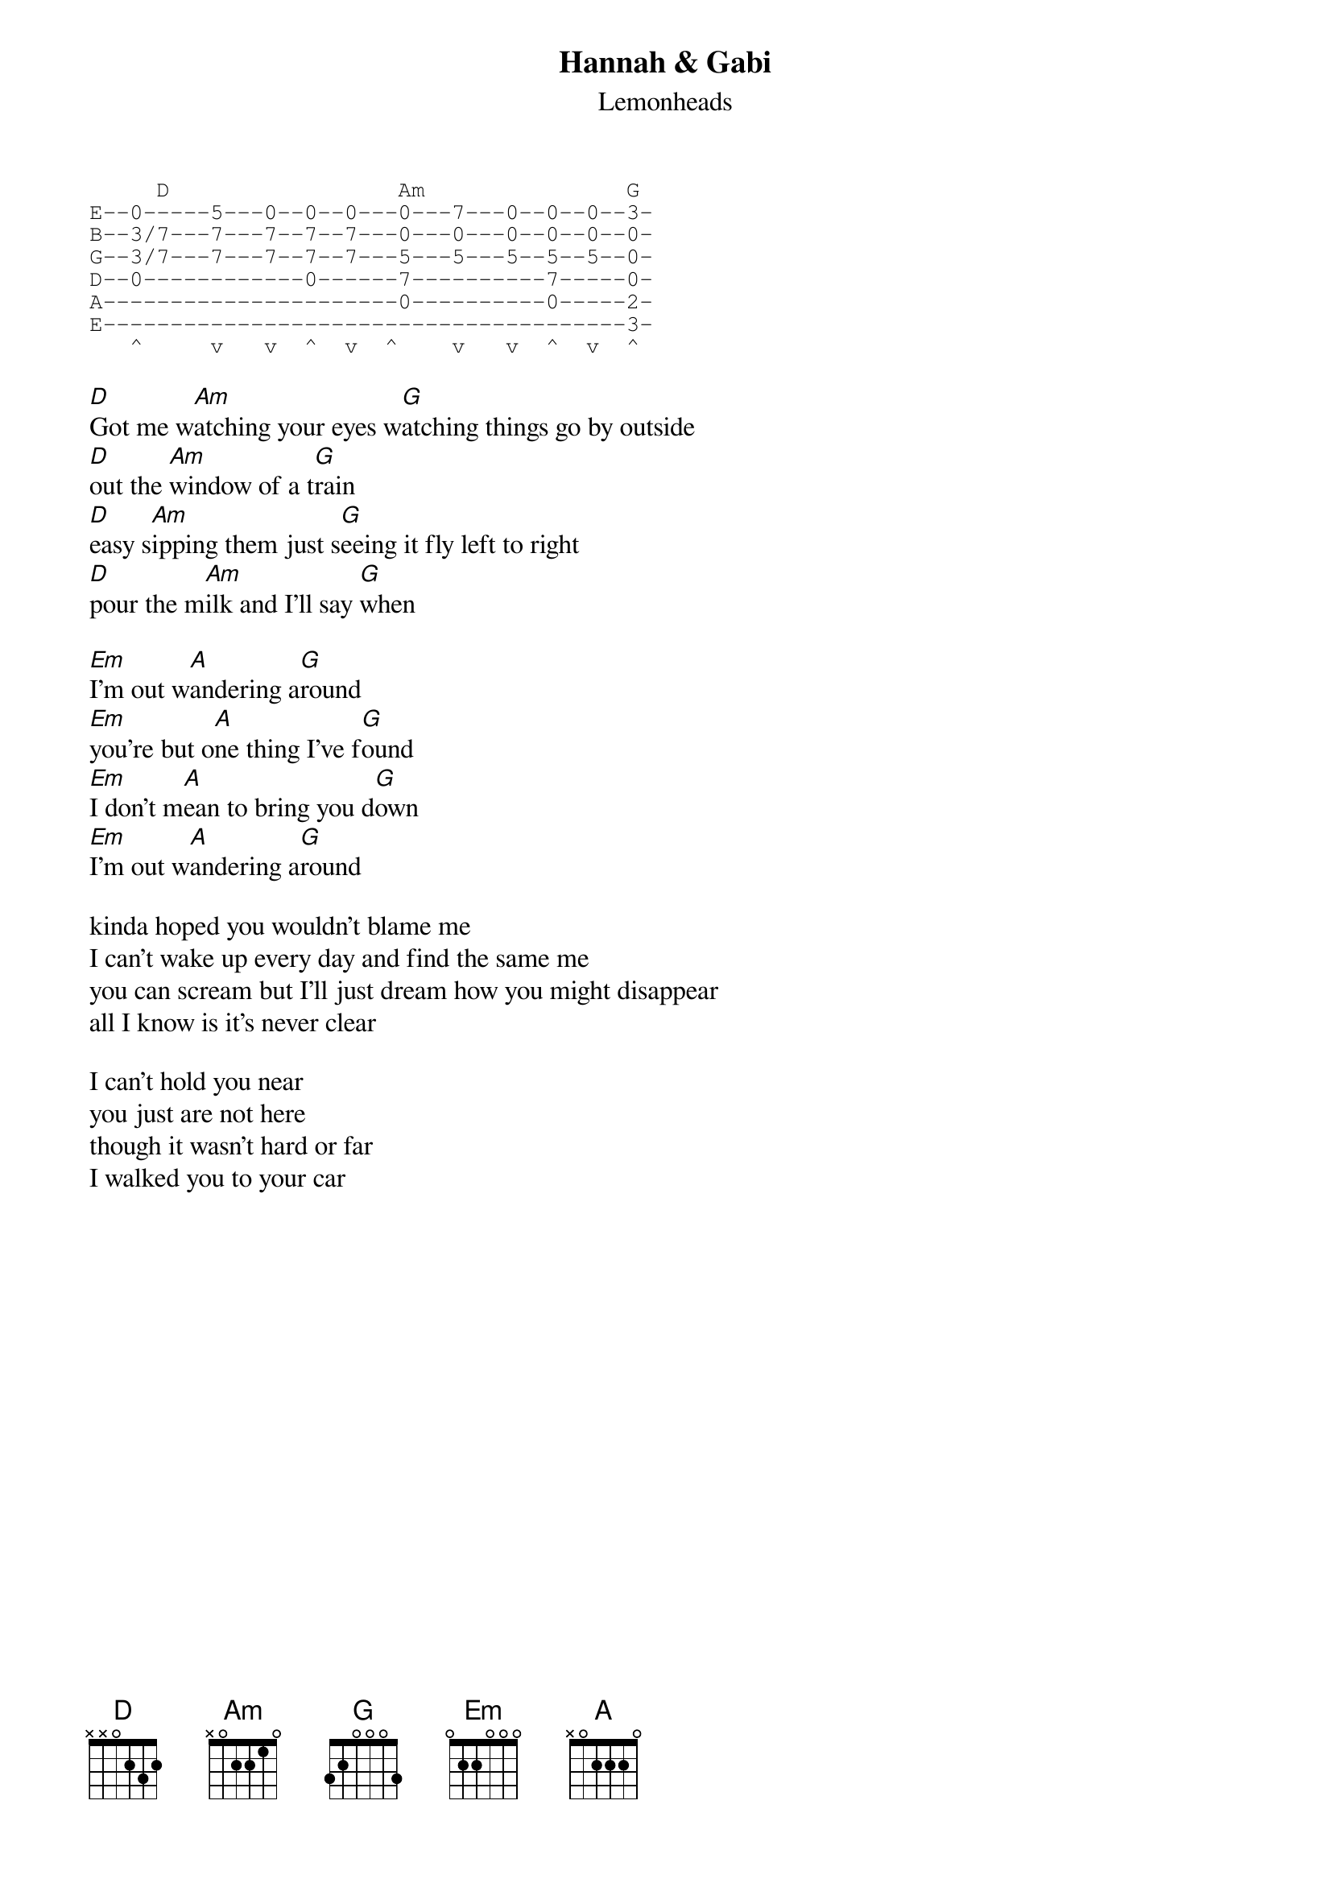 {t:Hannah & Gabi}
{st:Lemonheads}

{sot}
     D                 Am               G
E--0-----5---0--0--0---0---7---0--0--0--3-
B--3/7---7---7--7--7---0---0---0--0--0--0-
G--3/7---7---7--7--7---5---5---5--5--5--0- 
D--0------------0------7----------7-----0-
A----------------------0----------0-----2-
E---------------------------------------3-
   ^     v   v  ^  v  ^    v   v  ^  v  ^  
{eot}

[D]Got me w[Am]atching your eyes w[G]atching things go by outside
[D]out the [Am]window of a t[G]rain
[D]easy s[Am]ipping them just s[G]eeing it fly left to right
[D]pour the m[Am]ilk and I'll say [G]when

[Em]I'm out w[A]andering a[G]round
[Em]you're but o[A]ne thing I've f[G]ound
[Em]I don't m[A]ean to bring you d[G]own
[Em]I'm out w[A]andering a[G]round

kinda hoped you wouldn't blame me
I can't wake up every day and find the same me
you can scream but I'll just dream how you might disappear
all I know is it's never clear

I can't hold you near
you just are not here
though it wasn't hard or far
I walked you to your car
